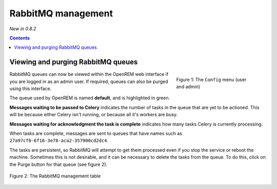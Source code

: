 RabbitMQ management
*******************
*New in 0.8.2*

.. contents::

Viewing and purging RabbitMQ queues
===================================

.. figure:: img/ConfigMenu.png
   :figwidth: 30%
   :align: right
   :alt: Config options

   Figure 1: The ``Config`` menu (user and admin)

RabbitMQ queues can now be viewed within the OpenREM web interface if you are logged in as an admin user. If required,
queues can also be purged using this interface.

The queue used by OpenREM is named **default**, and is highlighted in green.

**Messages waiting to be passed to Celery** indicates the number of tasks in the queue that are yet to be actioned.
This will be because either Celery isn't running, or because all it's workers are busy.

**Messages waiting for acknowledgment the task is complete** indicates how many tasks Celery is currently processing.

When tasks are complete, messages are sent to queues that have names such as ``27a97cf0-6f16-3e78-aca2-357900cd2dc4``.

The tasks are persistent, so RabbitMQ will attempt to get them processed even if you stop the service or reboot the
machine. Sometimes this is not desirable, and it can be necessary to delete the tasks from the queue. To do this, click
on the Purge button for that queue (see figure 2).

.. figure:: img/RabbitMQQueueList.png
   :figwidth: 100%
   :align: center
   :alt: List of RabbitMQ queues

   Figure 2: The RabbitMQ management table
